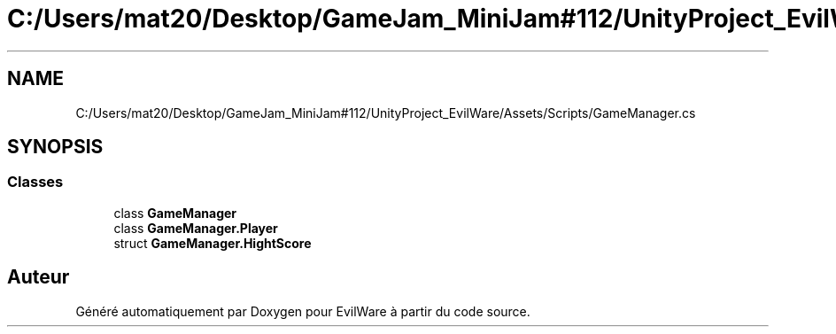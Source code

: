 .TH "C:/Users/mat20/Desktop/GameJam_MiniJam#112/UnityProject_EvilWare/Assets/Scripts/GameManager.cs" 3 "Jeudi 24 Novembre 2022" "Version 0.1.0" "EvilWare" \" -*- nroff -*-
.ad l
.nh
.SH NAME
C:/Users/mat20/Desktop/GameJam_MiniJam#112/UnityProject_EvilWare/Assets/Scripts/GameManager.cs
.SH SYNOPSIS
.br
.PP
.SS "Classes"

.in +1c
.ti -1c
.RI "class \fBGameManager\fP"
.br
.ti -1c
.RI "class \fBGameManager\&.Player\fP"
.br
.ti -1c
.RI "struct \fBGameManager\&.HightScore\fP"
.br
.in -1c
.SH "Auteur"
.PP 
Généré automatiquement par Doxygen pour EvilWare à partir du code source\&.
